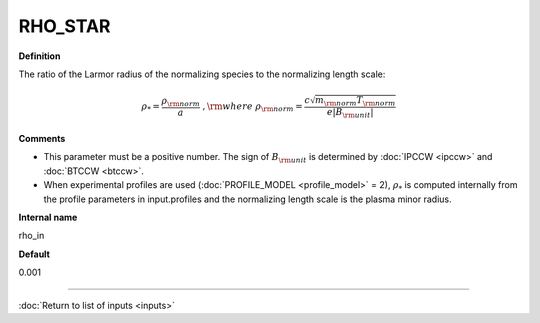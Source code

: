 RHO_STAR
--------

**Definition**

The ratio of the Larmor radius of the normalizing species to the normalizing length scale:

.. math::
   \rho_* = \frac{\rho_{\rm norm}}{a} \; , {\rm where} \; \rho_{\rm norm} = \frac{c \sqrt{m_{\rm norm} T_{\rm norm}}}{e |B_{\rm unit}|}
   
     
**Comments**
  
- This parameter must be a positive number. The sign of :math:`B_{\rm unit}` is determined by :doc:`IPCCW <ipccw>` and :doc:`BTCCW <btccw>`.
- When experimental profiles are used (:doc:`PROFILE_MODEL <profile_model>` = 2), :math:`\rho_*` is computed internally from the profile parameters in input.profiles and the normalizing length scale is the plasma minor radius.

**Internal name**
  
rho_in

**Default**

0.001

----

:doc:`Return to list of inputs <inputs>`
